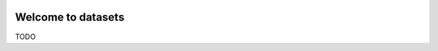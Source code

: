 .. image:: https://travis-ci.org/zillow/zdatasets.svg?branch=master
    :target: https://travis-ci.org/zillow/zdatasets

.. image:: https://coveralls.io/repos/github/zillow/zdatasets/badge.svg?branch=master
    :target: https://coveralls.io/github/zillow/zdatasets?branch=master

.. image:: https://readthedocs.org/projects/zdatasets/badge/?version=latest
    :target: https://zdatasets.readthedocs.io/en/latest/?badge=latest
    :alt: Documentation Status


Welcome to datasets
==================================================

TODO

.. code-block:: python
    import pandas as pd
    from metaflow import FlowSpec, step

    from datasets.datasets_decorator import datasets
    from datasets.mode import Mode


    class HelloDatasetFlow(FlowSpec):
        @datasets.dataset(name="hello_dataset", partition_by="region", mode=Mode.Write)
        @step
        def start(self):
            df = pd.DataFrame({"region": ["A", "A", "A", "B", "B", "B"], "zpid": [1, 2, 3, 4, 5, 6]})
            print("saving df: \n", df.to_string(index=False))

            # Example of writing to a dataset
            self.hello_dataset.write(df)

            self.next(self.end)

        @step
        def end(self):
            print(f"I have dataset \n{self.hello_dataset=}")

            # hello_dataset read_pandas()
            df: pd.DataFrame = self.hello_dataset.read_pandas()
            print("self.hello_dataset.read_pandas():\n", df.to_string(index=False))


    if __name__ == "__main__":
        HelloDatasetFlow()
